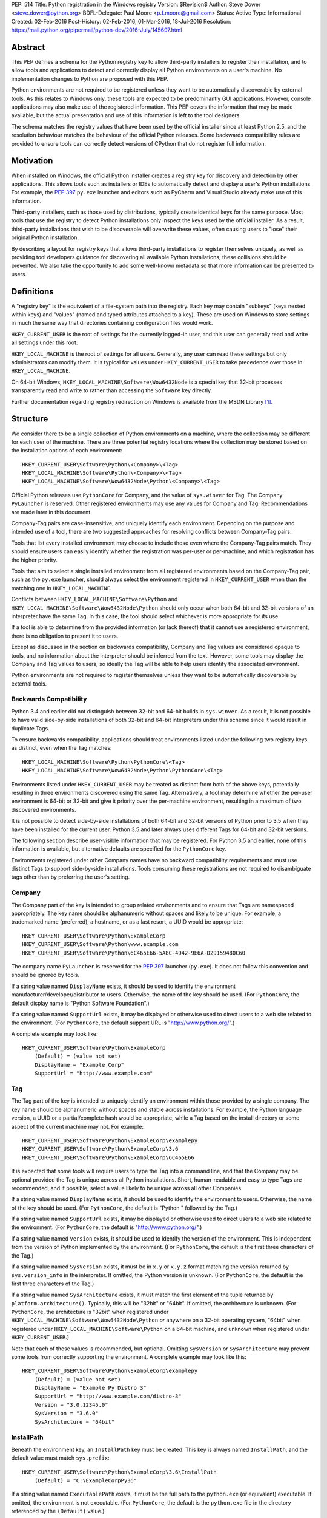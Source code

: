 PEP: 514
Title: Python registration in the Windows registry
Version: $Revision$
Author: Steve Dower <steve.dower@python.org>
BDFL-Delegate: Paul Moore <p.f.moore@gmail.com>
Status: Active
Type: Informational
Created: 02-Feb-2016
Post-History: 02-Feb-2016, 01-Mar-2016, 18-Jul-2016
Resolution: https://mail.python.org/pipermail/python-dev/2016-July/145697.html

Abstract
========

This PEP defines a schema for the Python registry key to allow third-party
installers to register their installation, and to allow tools and applications
to detect and correctly display all Python environments on a user's machine. No
implementation changes to Python are proposed with this PEP.

Python environments are not required to be registered unless they want to be
automatically discoverable by external tools. As this relates to Windows only,
these tools are expected to be predominantly GUI applications. However, console
applications may also make use of the registered information. This PEP covers
the information that may be made available, but the actual presentation and use
of this information is left to the tool designers.

The schema matches the registry values that have been used by the official
installer since at least Python 2.5, and the resolution behaviour matches the
behaviour of the official Python releases. Some backwards compatibility rules
are provided to ensure tools can correctly detect versions of CPython that do
not register full information.

Motivation
==========

When installed on Windows, the official Python installer creates a registry key
for discovery and detection by other applications. This allows tools such as
installers or IDEs to automatically detect and display a user's Python
installations. For example, the :pep:`397` ``py.exe`` launcher and editors such as
PyCharm and Visual Studio already make use of this information.

Third-party installers, such as those used by distributions, typically create
identical keys for the same purpose. Most tools that use the registry to detect
Python installations only inspect the keys used by the official installer. As a
result, third-party installations that wish to be discoverable will overwrite
these values, often causing users to "lose" their original Python installation.

By describing a layout for registry keys that allows third-party installations
to register themselves uniquely, as well as providing tool developers guidance
for discovering all available Python installations, these collisions should be
prevented. We also take the opportunity to add some well-known metadata so that
more information can be presented to users.

Definitions
===========

A "registry key" is the equivalent of a file-system path into the registry. Each
key may contain "subkeys" (keys nested within keys) and "values" (named and
typed attributes attached to a key). These are used on Windows to store settings
in much the same way that directories containing configuration files would work.

``HKEY_CURRENT_USER`` is the root of settings for the currently logged-in user,
and this user can generally read and write all settings under this root.

``HKEY_LOCAL_MACHINE`` is the root of settings for all users. Generally, any
user can read these settings but only administrators can modify them. It is
typical for values under ``HKEY_CURRENT_USER`` to take precedence over those in
``HKEY_LOCAL_MACHINE``.

On 64-bit Windows, ``HKEY_LOCAL_MACHINE\Software\Wow6432Node`` is a special key
that 32-bit processes transparently read and write to rather than accessing the
``Software`` key directly.

Further documentation regarding registry redirection on Windows is available
from the MSDN Library [1]_.

Structure
=========

We consider there to be a single collection of Python environments on a machine,
where the collection may be different for each user of the machine. There are
three potential registry locations where the collection may be stored based on
the installation options of each environment::

    HKEY_CURRENT_USER\Software\Python\<Company>\<Tag>
    HKEY_LOCAL_MACHINE\Software\Python\<Company>\<Tag>
    HKEY_LOCAL_MACHINE\Software\Wow6432Node\Python\<Company>\<Tag>

Official Python releases use ``PythonCore`` for Company, and the value of
``sys.winver`` for Tag. The Company ``PyLauncher`` is reserved. Other registered
environments may use any values for Company and Tag. Recommendations are made
later in this document.

Company-Tag pairs are case-insensitive, and uniquely identify each environment.
Depending on the purpose and intended use of a tool, there are two suggested
approaches for resolving conflicts between Company-Tag pairs.

Tools that list every installed environment may choose to include those
even where the Company-Tag pairs match. They should ensure users can easily
identify whether the registration was per-user or per-machine, and which
registration has the higher priority.

Tools that aim to select a single installed environment from all registered
environments based on the Company-Tag pair, such as the ``py.exe`` launcher,
should always select the environment registered in ``HKEY_CURRENT_USER`` when
than the matching one in ``HKEY_LOCAL_MACHINE``.

Conflicts between ``HKEY_LOCAL_MACHINE\Software\Python`` and
``HKEY_LOCAL_MACHINE\Software\Wow6432Node\Python`` should only occur when both
64-bit and 32-bit versions of an interpreter have the same Tag. In this case,
the tool should select whichever is more appropriate for its use.

If a tool is able to determine from the provided information (or lack thereof)
that it cannot use a registered environment, there is no obligation to present
it to users.

Except as discussed in the section on backwards compatibility, Company and Tag
values are considered opaque to tools, and no information about the interpreter
should be inferred from the text. However, some tools may display the Company
and Tag values to users, so ideally the Tag will be able to help users identify
the associated environment.

Python environments are not required to register themselves unless they want to
be automatically discoverable by external tools.

Backwards Compatibility
-----------------------

Python 3.4 and earlier did not distinguish between 32-bit and 64-bit builds in
``sys.winver``. As a result, it is not possible to have valid side-by-side
installations of both 32-bit and 64-bit interpreters under this scheme since it
would result in duplicate Tags.

To ensure backwards compatibility, applications should treat environments listed
under the following two registry keys as distinct, even when the Tag matches::

    HKEY_LOCAL_MACHINE\Software\Python\PythonCore\<Tag>
    HKEY_LOCAL_MACHINE\Software\Wow6432Node\Python\PythonCore\<Tag>

Environments listed under ``HKEY_CURRENT_USER`` may be treated as distinct from
both of the above keys, potentially resulting in three environments discovered
using the same Tag. Alternatively, a tool may determine whether the per-user
environment is 64-bit or 32-bit and give it priority over the per-machine
environment, resulting in a maximum of two discovered environments.

It is not possible to detect side-by-side installations of both 64-bit and
32-bit versions of Python prior to 3.5 when they have been installed for the
current user. Python 3.5 and later always uses different Tags for 64-bit and
32-bit versions.

The following section describe user-visible information that may be registered.
For Python 3.5 and earlier, none of this information is available, but
alternative defaults are specified for the ``PythonCore`` key.

Environments registered under other Company names have no backward compatibility
requirements and must use distinct Tags to support side-by-side installations.
Tools consuming these registrations are not required to disambiguate tags other
than by preferring the user's setting.

Company
-------

The Company part of the key is intended to group related environments and to
ensure that Tags are namespaced appropriately. The key name should be
alphanumeric without spaces and likely to be unique. For example, a trademarked
name (preferred), a hostname, or as a last resort, a UUID would be appropriate::

    HKEY_CURRENT_USER\Software\Python\ExampleCorp
    HKEY_CURRENT_USER\Software\Python\www.example.com
    HKEY_CURRENT_USER\Software\Python\6C465E66-5A8C-4942-9E6A-D29159480C60

The company name ``PyLauncher`` is reserved for the :pep:`397` launcher
(``py.exe``). It does not follow this convention and should be ignored by tools.

If a string value named ``DisplayName`` exists, it should be used to identify
the environment manufacturer/developer/distributor to users. Otherwise, the name
of the key should be used. (For ``PythonCore``, the default display name is
"Python Software Foundation".)

If a string value named ``SupportUrl`` exists, it may be displayed or otherwise
used to direct users to a web site related to the environment. (For
``PythonCore``, the default support URL is "http://www.python.org/".)

A complete example may look like::

    HKEY_CURRENT_USER\Software\Python\ExampleCorp
        (Default) = (value not set)
        DisplayName = "Example Corp"
        SupportUrl = "http://www.example.com"

Tag
---

The Tag part of the key is intended to uniquely identify an environment within
those provided by a single company. The key name should be alphanumeric without
spaces and stable across installations. For example, the Python language
version, a UUID or a partial/complete hash would be appropriate, while a Tag
based on the install directory or some aspect of the current machine may not.
For example::

    HKEY_CURRENT_USER\Software\Python\ExampleCorp\examplepy
    HKEY_CURRENT_USER\Software\Python\ExampleCorp\3.6
    HKEY_CURRENT_USER\Software\Python\ExampleCorp\6C465E66

It is expected that some tools will require users to type the Tag into a command
line, and that the Company may be optional provided the Tag is unique across all
Python installations. Short, human-readable and easy to type Tags are
recommended, and if possible, select a value likely to be unique across all
other Companies.

If a string value named ``DisplayName`` exists, it should be used to identify
the environment to users. Otherwise, the name of the key should be used. (For
``PythonCore``, the default is "Python " followed by the Tag.)

If a string value named ``SupportUrl`` exists, it may be displayed or otherwise
used to direct users to a web site related to the environment. (For
``PythonCore``, the default is "http://www.python.org/".)

If a string value named ``Version`` exists, it should be used to identify the
version of the environment. This is independent from the version of Python
implemented by the environment. (For ``PythonCore``, the default is the first
three characters of the Tag.)

If a string value named ``SysVersion`` exists, it must be in ``x.y`` or
``x.y.z`` format matching the version returned by ``sys.version_info`` in the
interpreter. If omitted, the Python version is unknown. (For ``PythonCore``,
the default is the first three characters of the Tag.)

If a string value named ``SysArchitecture`` exists, it must match the first
element of the tuple returned by ``platform.architecture()``. Typically, this
will be "32bit" or "64bit". If omitted, the architecture is unknown. (For
``PythonCore``, the architecture is "32bit" when registered under
``HKEY_LOCAL_MACHINE\Software\Wow6432Node\Python`` *or* anywhere on a 32-bit
operating system, "64bit" when registered under
``HKEY_LOCAL_MACHINE\Software\Python`` on a 64-bit machine, and unknown when
registered under ``HKEY_CURRENT_USER``.)

Note that each of these values is recommended, but optional. Omitting
``SysVersion`` or ``SysArchitecture`` may prevent some tools from correctly
supporting the environment. A complete example may look like this::

    HKEY_CURRENT_USER\Software\Python\ExampleCorp\examplepy
        (Default) = (value not set)
        DisplayName = "Example Py Distro 3"
        SupportUrl = "http://www.example.com/distro-3"
        Version = "3.0.12345.0"
        SysVersion = "3.6.0"
        SysArchitecture = "64bit"

InstallPath
-----------

Beneath the environment key, an ``InstallPath`` key must be created. This key is
always named ``InstallPath``, and the default value must match ``sys.prefix``::

    HKEY_CURRENT_USER\Software\Python\ExampleCorp\3.6\InstallPath
        (Default) = "C:\ExampleCorpPy36"

If a string value named ``ExecutablePath`` exists, it must be the full path to
the ``python.exe`` (or equivalent) executable. If omitted, the environment is
not executable. (For ``PythonCore``, the default is the ``python.exe`` file in
the directory referenced by the ``(Default)`` value.)

If a string value named ``ExecutableArguments`` exists, tools should use the
value as the first arguments when executing ``ExecutablePath``. Tools may add
other arguments following these, and will reasonably expect standard Python
command line options to be available.

If a string value named ``WindowedExecutablePath`` exists, it must be a path to
the ``pythonw.exe`` (or equivalent) executable. If omitted, the default is the
value of ``ExecutablePath``, and if that is omitted the environment is not
executable. (For ``PythonCore``, the default is the ``pythonw.exe`` file in the
directory referenced by the ``(Default)`` value.)

If a string value named ``WindowedExecutableArguments`` exists, tools should use
the value as the first arguments when executing ``WindowedExecutablePath``.
Tools may add other arguments following these, and will reasonably expect
standard Python command line options to be available.

A complete example may look like::

    HKEY_CURRENT_USER\Software\Python\ExampleCorp\examplepy\InstallPath
        (Default) = "C:\ExampleDistro30"
        ExecutablePath = "C:\ExampleDistro30\ex_python.exe"
        ExecutableArguments = "--arg1"
        WindowedExecutablePath = "C:\ExampleDistro30\ex_pythonw.exe"
        WindowedExecutableArguments = "--arg1"

Help
----

Beneath the environment key, a ``Help`` key may be created. This key is always
named ``Help`` if present and has no default value.

Each subkey of ``Help`` specifies a documentation file, tool, or URL associated
with the environment. The subkey may have any name, and the default value is a
string appropriate for passing to ``os.startfile`` or equivalent.

If a string value named ``DisplayName`` exists, it should be used to identify
the help file to users. Otherwise, the key name should be used.

A complete example may look like::

    HKEY_CURRENT_USER\Software\Python\ExampleCorp\6C465E66\Help
        Python\
            (Default) = "C:\ExampleDistro30\python36.chm"
            DisplayName = "Python Documentation"
        Extras\
            (Default) = "http://www.example.com/tutorial"
            DisplayName = "Example Distro Online Tutorial"

Other Keys
----------

All other subkeys under a Company-Tag pair are available for private use.

Official CPython releases have traditionally used certain keys in this space to
determine the location of the Python standard library and other installed
modules. This behaviour is retained primarily for backward compatibility.
However, as the code that reads these values is embedded into the interpreter,
third-party distributions may be affected by values written into ``PythonCore``
if using an unmodified interpreter.

Sample Code
===========

This sample code enumerates the registry and displays the available Company-Tag
pairs that could be used to launch an environment and the target executable. It
only shows the most-preferred target for the tag. Backwards-compatible handling
of ``PythonCore`` is omitted but shown in a later example::

    # Display most-preferred environments.
    # Assumes a 64-bit operating system
    # Does not correctly handle PythonCore compatibility

    import winreg

    def enum_keys(key):
        i = 0
        while True:
            try:
                yield winreg.EnumKey(key, i)
            except OSError:
                break
            i += 1

    def get_value(key, value_name):
        try:
            return winreg.QueryValue(key, value_name)
        except FileNotFoundError:
            return None

    seen = set()
    for hive, key, flags in [
        (winreg.HKEY_CURRENT_USER, r'Software\Python', 0),
        (winreg.HKEY_LOCAL_MACHINE, r'Software\Python', winreg.KEY_WOW64_64KEY),
        (winreg.HKEY_LOCAL_MACHINE, r'Software\Python', winreg.KEY_WOW64_32KEY),
    ]:
        with winreg.OpenKeyEx(hive, key, access=winreg.KEY_READ | flags) as root_key:
            for company in enum_keys(root_key):
                if company == 'PyLauncher':
                    continue

                with winreg.OpenKey(root_key, company) as company_key:
                    for tag in enum_keys(company_key):
                        if (company, tag) in seen:
                            if company == 'PythonCore':
                                # TODO: Backwards compatibility handling
                                pass
                            continue
                        seen.add((company, tag))

                        try:
                            with winreg.OpenKey(company_key, tag + r'\InstallPath') as ip_key:
                                exec_path = get_value(ip_key, 'ExecutablePath')
                                exec_args = get_value(ip_key, 'ExecutableArguments')
                                if company == 'PythonCore' and not exec_path:
                                    # TODO: Backwards compatibility handling
                                    pass
                        except OSError:
                            exec_path, exec_args = None, None

                        if exec_path:
                            print('{}\\{} - {} {}'.format(company, tag, exec_path, exec_args or ''))
                        else:
                            print('{}\\{} - (not executable)'.format(company, tag))

This example only scans ``PythonCore`` entries for the current user. Where data
is missing, the defaults as described earlier in the PEP are substituted. Note
that these defaults are only for use under ``PythonCore``; other registrations
do not have any default values::

    # Only lists per-user PythonCore registrations
    # Uses fallback values as described in PEP 514

    import os
    import winreg

    def enum_keys(key):
        i = 0
        while True:
            try:
                yield winreg.EnumKey(key, i)
            except OSError:
                break
            i += 1

    def get_value(key, value_name):
        try:
            return winreg.QueryValue(key, value_name)
        except FileNotFoundError:
            return None

    with winreg.OpenKey(winreg.HKEY_CURRENT_USER, r"Software\Python\PythonCore") as company_key:
        print('Company:', get_value(company_key, 'DisplayName') or 'Python Software Foundation')
        print('Support:', get_value(company_key, 'SupportUrl') or 'http://www.python.org/')
        print()

        for tag in enum_keys(company_key):
            with winreg.OpenKey(company_key, tag) as tag_key:
                print('PythonCore\\' + tag)
                print('Name:', get_value(tag_key, 'DisplayName') or ('Python ' + tag))
                print('Support:', get_value(tag_key, 'SupportUrl') or 'http://www.python.org/')
                print('Version:', get_value(tag_key, 'Version') or tag[:3])
                print('SysVersion:', get_value(tag_key, 'SysVersion') or tag[:3])
                # Architecture is unknown because we are in HKCU
                # Tools may use alternate approaches to determine architecture when
                # the registration does not specify it.
                print('SysArchitecture:', get_value(tag_key, 'SysArchitecture') or '(unknown)')

            try:
                ip_key = winreg.OpenKey(company_key, tag + '\\InstallPath')
            except FileNotFoundError:
                pass
            else:
                with ip_key:
                    ip = get_value(ip_key, None)
                    exe = get_value(ip_key, 'ExecutablePath') or os.path.join(ip, 'python.exe')
                    exew = get_value(ip_key, 'WindowedExecutablePath') or os.path.join(ip, 'python.exe')
                    print('InstallPath:', ip)
                    print('ExecutablePath:', exe)
                    print('WindowedExecutablePath:', exew)
            print()

This example shows a subset of the registration that will be created by a
just-for-me install of 64-bit Python 3.6.0. Other keys may also be created::

    HKEY_CURRENT_USER\Software\Python\PythonCore
        (Default) = (value not set)
        DisplayName = "Python Software Foundation"
        SupportUrl = "http://www.python.org/"

    HKEY_CURRENT_USER\Software\Python\PythonCore\3.6
        (Default) = (value not set)
        DisplayName = "Python 3.6 (64-bit)"
        SupportUrl = "http://www.python.org/"
        Version = "3.6.0"
        SysVersion = "3.6"
        SysArchitecture = "64bit"

    HKEY_CURRENT_USER\Software\Python\PythonCore\3.6\Help\Main Python Documentation
        (Default) = "C:\Users\Me\AppData\Local\Programs\Python\Python36\Doc\python360.chm"
        DisplayName = "Python 3.6.0 Documentation"

    HKEY_CURRENT_USER\Software\Python\PythonCore\3.6\InstallPath
        (Default) = "C:\Users\Me\AppData\Local\Programs\Python\Python36\"
        ExecutablePath = "C:\Users\Me\AppData\Local\Programs\Python\Python36\python.exe"
        WindowedExecutablePath = "C:\Users\Me\AppData\Local\Programs\Python\Python36\pythonw.exe"

References
==========

.. [1] Registry Redirector (Windows)
   (https://msdn.microsoft.com/en-us/library/windows/desktop/aa384232.aspx)

Copyright
=========

This document has been placed in the public domain.
